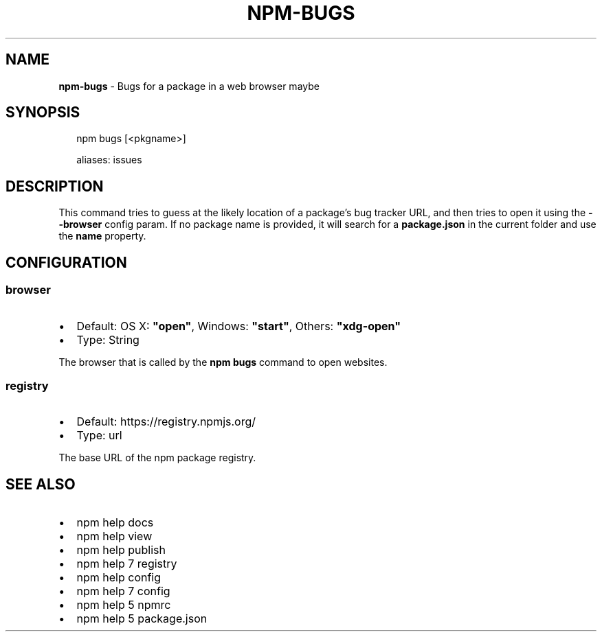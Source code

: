 .TH "NPM\-BUGS" "1" "June 2017" "" ""
.SH "NAME"
\fBnpm-bugs\fR \- Bugs for a package in a web browser maybe
.SH SYNOPSIS
.P
.RS 2
.nf
npm bugs [<pkgname>]

aliases: issues
.fi
.RE
.SH DESCRIPTION
.P
This command tries to guess at the likely location of a package's
bug tracker URL, and then tries to open it using the \fB\-\-browser\fP
config param\. If no package name is provided, it will search for
a \fBpackage\.json\fP in the current folder and use the \fBname\fP property\.
.SH CONFIGURATION
.SS browser
.RS 0
.IP \(bu 2
Default: OS X: \fB"open"\fP, Windows: \fB"start"\fP, Others: \fB"xdg\-open"\fP
.IP \(bu 2
Type: String

.RE
.P
The browser that is called by the \fBnpm bugs\fP command to open websites\.
.SS registry
.RS 0
.IP \(bu 2
Default: https://registry\.npmjs\.org/
.IP \(bu 2
Type: url

.RE
.P
The base URL of the npm package registry\.
.SH SEE ALSO
.RS 0
.IP \(bu 2
npm help docs
.IP \(bu 2
npm help view
.IP \(bu 2
npm help publish
.IP \(bu 2
npm help 7 registry
.IP \(bu 2
npm help config
.IP \(bu 2
npm help 7 config
.IP \(bu 2
npm help 5 npmrc
.IP \(bu 2
npm help 5 package\.json

.RE

